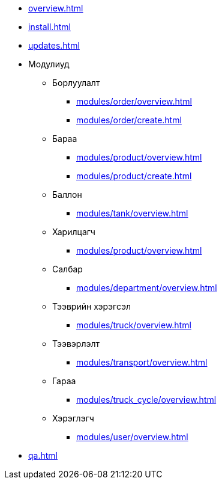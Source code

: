 * xref:overview.adoc[]
* xref:install.adoc[]
* xref:updates.adoc[]

* Модулиуд
** Борлуулалт
*** xref:modules/order/overview.adoc[]
*** xref:modules/order/create.adoc[]
** Бараа
*** xref:modules/product/overview.adoc[]
*** xref:modules/product/create.adoc[]
** Баллон
*** xref:modules/tank/overview.adoc[]
** Харилцагч
*** xref:modules/product/overview.adoc[]
** Салбар
*** xref:modules/department/overview.adoc[]
** Тээврийн хэрэгсэл
*** xref:modules/truck/overview.adoc[]
** Тээвэрлэлт
*** xref:modules/transport/overview.adoc[]
** Гараа
*** xref:modules/truck_cycle/overview.adoc[]
** Хэрэглэгч
*** xref:modules/user/overview.adoc[]

* xref:qa.adoc[]

// * xref:inline-text-formatting.adoc[]
// * xref:special-characters.adoc[]
// * xref:admonition.adoc[]
// * xref:sidebar.adoc[]
// * xref:ui-macros.adoc[]
// * Lists
// ** xref:lists/ordered-list.adoc[]
// ** xref:lists/unordered-list.adoc[]
